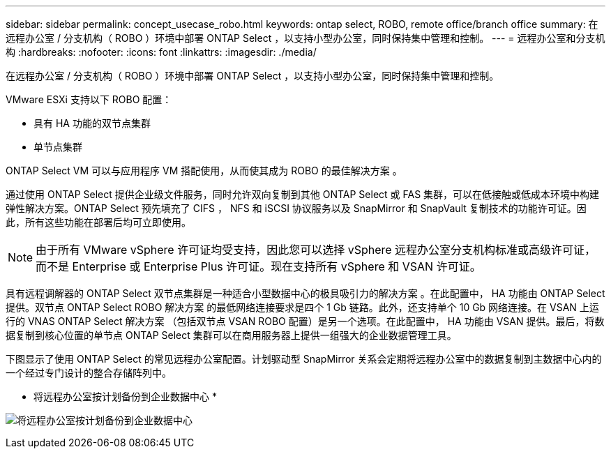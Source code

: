 ---
sidebar: sidebar 
permalink: concept_usecase_robo.html 
keywords: ontap select, ROBO, remote office/branch office 
summary: 在远程办公室 / 分支机构（ ROBO ）环境中部署 ONTAP Select ，以支持小型办公室，同时保持集中管理和控制。 
---
= 远程办公室和分支机构
:hardbreaks:
:nofooter: 
:icons: font
:linkattrs: 
:imagesdir: ./media/


[role="lead"]
在远程办公室 / 分支机构（ ROBO ）环境中部署 ONTAP Select ，以支持小型办公室，同时保持集中管理和控制。

VMware ESXi 支持以下 ROBO 配置：

* 具有 HA 功能的双节点集群
* 单节点集群


ONTAP Select VM 可以与应用程序 VM 搭配使用，从而使其成为 ROBO 的最佳解决方案 。

通过使用 ONTAP Select 提供企业级文件服务，同时允许双向复制到其他 ONTAP Select 或 FAS 集群，可以在低接触或低成本环境中构建弹性解决方案。ONTAP Select 预先填充了 CIFS ， NFS 和 iSCSI 协议服务以及 SnapMirror 和 SnapVault 复制技术的功能许可证。因此，所有这些功能在部署后均可立即使用。


NOTE: 由于所有 VMware vSphere 许可证均受支持，因此您可以选择 vSphere 远程办公室分支机构标准或高级许可证，而不是 Enterprise 或 Enterprise Plus 许可证。现在支持所有 vSphere 和 VSAN 许可证。

具有远程调解器的 ONTAP Select 双节点集群是一种适合小型数据中心的极具吸引力的解决方案 。在此配置中， HA 功能由 ONTAP Select 提供。双节点 ONTAP Select ROBO 解决方案 的最低网络连接要求是四个 1 Gb 链路。此外，还支持单个 10 Gb 网络连接。在 VSAN 上运行的 VNAS ONTAP Select 解决方案 （包括双节点 VSAN ROBO 配置）是另一个选项。在此配置中， HA 功能由 VSAN 提供。最后，将数据复制到核心位置的单节点 ONTAP Select 集群可以在商用服务器上提供一组强大的企业数据管理工具。

下图显示了使用 ONTAP Select 的常见远程办公室配置。计划驱动型 SnapMirror 关系会定期将远程办公室中的数据复制到主数据中心内的一个经过专门设计的整合存储阵列中。

* 将远程办公室按计划备份到企业数据中心 *

image:ROBO_01.jpg["将远程办公室按计划备份到企业数据中心"]
